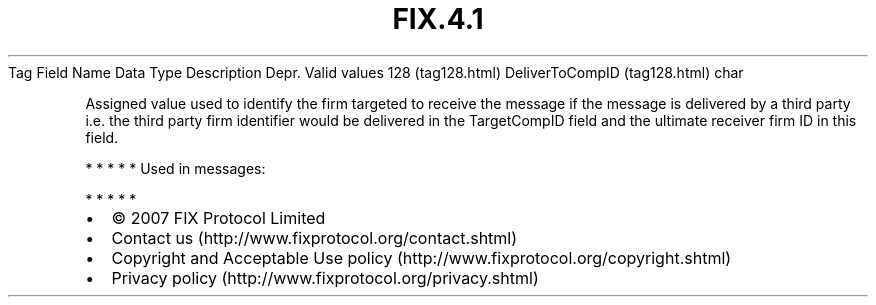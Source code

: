 .TH FIX.4.1 "" "" "Tag #128"
Tag
Field Name
Data Type
Description
Depr.
Valid values
128 (tag128.html)
DeliverToCompID (tag128.html)
char
.PP
Assigned value used to identify the firm targeted to receive the
message if the message is delivered by a third party i.e. the third
party firm identifier would be delivered in the TargetCompID field
and the ultimate receiver firm ID in this field.
.PP
   *   *   *   *   *
Used in messages:
.PP
   *   *   *   *   *
.PP
.PP
.IP \[bu] 2
© 2007 FIX Protocol Limited
.IP \[bu] 2
Contact us (http://www.fixprotocol.org/contact.shtml)
.IP \[bu] 2
Copyright and Acceptable Use policy (http://www.fixprotocol.org/copyright.shtml)
.IP \[bu] 2
Privacy policy (http://www.fixprotocol.org/privacy.shtml)
